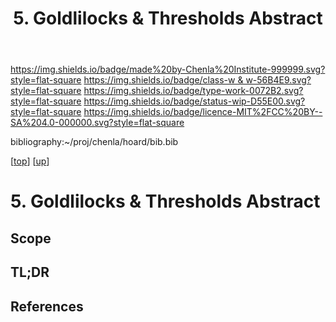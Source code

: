 #   -*- mode: org; fill-column: 60 -*-

#+TITLE: 5. Goldlilocks & Thresholds Abstract 
#+STARTUP: showall
#+TOC: headlines 4
#+PROPERTY: filename

[[https://img.shields.io/badge/made%20by-Chenla%20Institute-999999.svg?style=flat-square]] 
[[https://img.shields.io/badge/class-w & w-56B4E9.svg?style=flat-square]]
[[https://img.shields.io/badge/type-work-0072B2.svg?style=flat-square]]
[[https://img.shields.io/badge/status-wip-D55E00.svg?style=flat-square]]
[[https://img.shields.io/badge/licence-MIT%2FCC%20BY--SA%204.0-000000.svg?style=flat-square]]

bibliography:~/proj/chenla/hoard/bib.bib

[[[../../index.org][top]]] [[[../index.org][up]]]

* 5. Goldlilocks & Thresholds Abstract
:PROPERTIES:
:CUSTOM_ID:
:Name:     /home/deerpig/proj/chenla/warp/04/05/abstract.org
:Created:  2018-05-18T09:32@Prek Leap (11.642600N-104.919210W)
:ID:       dc4c9e00-db10-4a90-b1dc-5632f2143ab5
:VER:      579882797.445001025
:GEO:      48P-491193-1287029-15
:BXID:     proj:YWY2-3143
:Class:    primer
:Type:     work
:Status:   wip
:Licence:  MIT/CC BY-SA 4.0
:END:

** Scope
** TL;DR
** References


